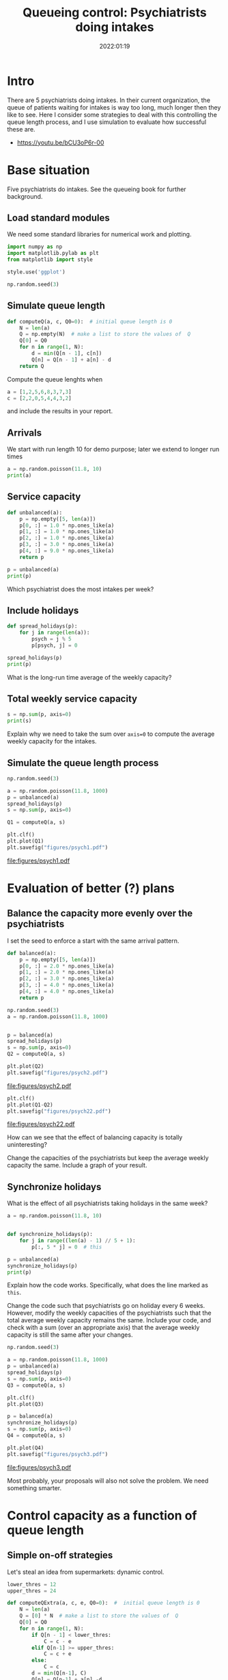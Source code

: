 #+title: Queueing control: Psychiatrists doing intakes
#+author: Nicky D. van Foreest
#+date: 2022:01:19

#+STARTUP: indent
#+STARTUP: showall
#+PROPERTY: header-args:shell :exports both
#+PROPERTY: header-args:emacs-lisp :eval no-export
#+PROPERTY: header-args:python :eval no-export
# +PROPERTY: header-args:python :session  :exports both   :dir "./figures/" :results output

#+OPTIONS: toc:nil author:nil date:nil title:t

#+LATEX_CLASS: subfiles
#+LATEX_CLASS_OPTIONS: [assignments]

#+begin_src emacs-lisp :exports results :results none :eval export
  (make-variable-buffer-local 'org-latex-title-command)
  (setq org-latex-title-command (concat "\\chapter{%t}\n"))
#+end_src
* Intro
There are 5 psychiatrists doing intakes.
In their current organization, the queue of patients waiting for intakes is way too long, much longer then they like to see.
Here I consider some strategies to deal with this controlling the queue length process, and I use simulation to evaluate how successful these are.

- https://youtu.be/bCU3oP6r-00




* TODO Set theme and font size for youtube                         :noexport:

#+begin_src emacs-lisp :eval no-export
(modus-themes-load-operandi)
(set-face-attribute 'default nil :height 200)
#+end_src

#+RESULTS:



* Base situation
 Five psychiatrists do intakes. See the queueing book for further background.

** Load standard modules

We need some standard libraries for numerical work and  plotting.

#+begin_src python :exports code :results none
import numpy as np
import matplotlib.pylab as plt
from matplotlib import style

style.use('ggplot')

np.random.seed(3)
#+end_src

** Simulate queue length

#+begin_src python
def computeQ(a, c, Q0=0):  # initial queue length is 0
    N = len(a)
    Q = np.empty(N)  # make a list to store the values of  Q
    Q[0] = Q0
    for n in range(1, N):
        d = min(Q[n - 1], c[n])
        Q[n] = Q[n - 1] + a[n] - d
    return Q
#+end_src


#+begin_exercise
Compute the queue lenghts when
#+begin_src python
a = [1,2,5,6,8,3,7,3]
c = [2,2,0,5,4,4,3,2]
#+end_src
and include the results in your report.
#+end_exercise


** Arrivals

We  start with run length 10 for demo purpose; later we extend to longer run times

#+begin_src python
a = np.random.poisson(11.8, 10)
print(a)
#+end_src

#+RESULTS:
: [12  9  7 13 14  9  9 11 12 10]


** Service capacity
#+begin_src python
def unbalanced(a):
    p = np.empty([5, len(a)])
    p[0, :] = 1.0 * np.ones_like(a)
    p[1, :] = 1.0 * np.ones_like(a)
    p[2, :] = 1.0 * np.ones_like(a)
    p[3, :] = 3.0 * np.ones_like(a)
    p[4, :] = 9.0 * np.ones_like(a)
    return p

p = unbalanced(a)
print(p)
#+end_src

#+RESULTS:
: [[1. 1. 1. 1. 1. 1. 1. 1. 1. 1.]
:  [1. 1. 1. 1. 1. 1. 1. 1. 1. 1.]
:  [1. 1. 1. 1. 1. 1. 1. 1. 1. 1.]
:  [3. 3. 3. 3. 3. 3. 3. 3. 3. 3.]
:  [9. 9. 9. 9. 9. 9. 9. 9. 9. 9.]]

#+begin_exercise
Which psychiatrist does the most intakes per week?
#+end_exercise

** Include holidays

#+begin_src python
def spread_holidays(p):
    for j in range(len(a)):
        psych = j % 5
        p[psych, j] = 0

spread_holidays(p)
print(p)
#+end_src

#+RESULTS:
: [[0. 1. 1. 1. 1. 0. 1. 1. 1. 1.]
:  [1. 0. 1. 1. 1. 1. 0. 1. 1. 1.]
:  [1. 1. 0. 1. 1. 1. 1. 0. 1. 1.]
:  [3. 3. 3. 0. 3. 3. 3. 3. 0. 3.]
:  [9. 9. 9. 9. 0. 9. 9. 9. 9. 0.]]

#+begin_exercise
What is the long-run time average of the weekly capacity?
#+end_exercise


** Total weekly service capacity

#+begin_src python
s = np.sum(p, axis=0)
print(s)
#+end_src

#+RESULTS:
: [14. 14. 14. 12.  6. 14. 14. 14. 12.  6.]

#+begin_exercise
Explain why we need to take the sum over ~axis=0~ to compute  the average weekly capacity for the intakes.
#+end_exercise


** Simulate  the queue length process

#+begin_src python :results value file
np.random.seed(3)

a = np.random.poisson(11.8, 1000)
p = unbalanced(a)
spread_holidays(p)
s = np.sum(p, axis=0)

Q1 = computeQ(a, s)

plt.clf()
plt.plot(Q1)
plt.savefig("figures/psych1.pdf")
#+end_src

#+begin_src python :results value file :exports results
"psych1.pdf"
#+end_src

#+RESULTS:
[[file:figures/psych1.pdf]]

* Evaluation of better (?)  plans

** Balance the capacity more evenly over the psychiatrists

I set the seed to enforce a start with the same arrival pattern.

#+begin_src python
def balanced(a):
    p = np.empty([5, len(a)])
    p[0, :] = 2.0 * np.ones_like(a)
    p[1, :] = 2.0 * np.ones_like(a)
    p[2, :] = 3.0 * np.ones_like(a)
    p[3, :] = 4.0 * np.ones_like(a)
    p[4, :] = 4.0 * np.ones_like(a)
    return p

np.random.seed(3)
a = np.random.poisson(11.8, 1000)


p = balanced(a)
spread_holidays(p)
s = np.sum(p, axis=0)
Q2 = computeQ(a, s)

plt.plot(Q2)
plt.savefig("figures/psych2.pdf")
#+end_src

#+begin_src python :results value file :exports results
"psych2.pdf"
#+end_src

#+RESULTS:
[[file:figures/psych2.pdf]]



#+begin_src python :results value file
plt.clf()
plt.plot(Q1-Q2)
plt.savefig("figures/psych22.pdf")
#+end_src

#+begin_src python :results value file :exports results
"psych22.pdf"
#+end_src

#+RESULTS:
[[file:figures/psych22.pdf]]

#+begin_exercise
How can we see that the effect of balancing capacity is totally uninteresting?
#+end_exercise

#+begin_exercise
Change the capacities of  the psychiatrists but keep the average weekly capacity the same. Include a graph of your result.
#+end_exercise


** Synchronize holidays

What is the effect of all psychiatrists taking holidays in the same week?

#+begin_src python
a = np.random.poisson(11.8, 10)


def synchronize_holidays(p):
    for j in range((len(a) - 1) // 5 + 1):
        p[:, 5 * j] = 0  # this

p = unbalanced(a)
synchronize_holidays(p)
print(p)
#+end_src

#+RESULTS:
| 0 | 1 | 1 | 1 | 1 | 0 | 1 | 1 | 1 | 1 |
| 0 | 1 | 1 | 1 | 1 | 0 | 1 | 1 | 1 | 1 |
| 0 | 1 | 1 | 1 | 1 | 0 | 1 | 1 | 1 | 1 |
| 0 | 3 | 3 | 3 | 3 | 0 | 3 | 3 | 3 | 3 |
| 0 | 9 | 9 | 9 | 9 | 0 | 9 | 9 | 9 | 9 |

#+begin_exercise
Explain how the code works. Specifically, what does the line marked as ~this~.
#+end_exercise

#+begin_exercise
Change the code such that psychiatrists go on holiday every 6 weeks. However, modify the weekly capacities of the psychiatrists such that the total average weekly capacity remains the same. Include your code, and check with a sum (over an appropriate axis) that the average weekly capacity is still the same after your changes.
#+end_exercise


#+begin_src python :results value file
np.random.seed(3)

a = np.random.poisson(11.8, 1000)
p = unbalanced(a)
spread_holidays(p)
s = np.sum(p, axis=0)
Q3 = computeQ(a, s)

plt.clf()
plt.plot(Q3)

p = balanced(a)
synchronize_holidays(p)
s = np.sum(p, axis=0)
Q4 = computeQ(a, s)

plt.plot(Q4)
plt.savefig("figures/psych3.pdf")
#+end_src

#+begin_src python :results value file :exports results
"psych3.pdf"
#+end_src

#+RESULTS:
[[file:figures/psych3.pdf]]


\begin{exercise}
Just to improve your coding skills (and your creativity), formulate another vacation plan.
Implement this idea in code, and test its success/failure.
Make a graph to show its effect on the dynamics of the queue length.
(I don't mind whether your proposal works or not; as long as you `play' and investigate, all goes.)
Include your code---if you ported all this code to ~R~, then include your ~R~ code--- and comment on the difficult points.
\end{exercise}

Most probably, your proposals  will also not solve the problem.
We need something smarter.

* Control capacity as a function of queue length

** Simple on-off strategies

Let's steal an idea from supermarkets: dynamic control.

#+begin_src python :results value file
lower_thres = 12
upper_thres = 24

def computeQExtra(a, c, e, Q0=0):  #  initial queue length is 0
    N = len(a)
    Q = [0] * N  # make a list to store the values of  Q
    Q[0] = Q0
    for n in range(1, N):
        if Q[n - 1] < lower_thres:
            C = c - e
        elif Q[n-1] >= upper_thres:
            C = c + e
        else:
            C = c
        d = min(Q[n-1], C)
        Q[n] = Q[n-1] + a[n] -d
    return Q


np.random.seed(3)
a = np.random.poisson(11.8, 1000)
c = 12
Q = computeQ(a, c * np.ones_like(a))
Qe1 = computeQExtra(a, c, 1)
Qe5 = computeQExtra(a, c, 5)

plt.clf()
plt.plot(Q, label="Q", color='black')
plt.plot(Qe1, label="Qe1", color='green')
plt.plot(Qe5, label="Qe5", color='red')
plt.savefig("figures/psychfinal.pdf")
#+end_src

#+begin_exercise
Explain how the if statements in the code above work.
#+end_exercise

#+begin_exercise
Explain how this idea relates to what happens in a supermarket if there are still open service desks but queues become very long.
#+end_exercise


#+begin_src python :results value file :exports results
"psychfinal.pdf"
#+end_src

#+RESULTS:
[[file:figures/psychfinal.pdf]]


We see, dynamically controlling the service capacity (as a function of queue length) is a much better plan.

\begin{exercise}
Use simulation to show that the psychiatrists don't have more work.
\end{exercise}

#+begin_exercise
Choose some other control thresholds (something reasonable of course, but otherwise you are free to select your own values.) Run the simulation with your values,  include a graph and explain what you see.
#+end_exercise

** Hire an extra server for a fixed amount of time

In the real case the psychiatrists hired an extra person to do intakes when the queue became very long,  100 or higher, and then they hired this person for one month (you may assume that a month consists of 4 weeks).
Suppose this person can do 2 intakes a day and works for 4 days a week.

The code below implements this control algorithm.

#+begin_exercise
Explain the code below.
#+end_exercise

#+begin_src python :results value file
import numpy as np
import matplotlib.pylab as plt
from matplotlib import style

style.use('ggplot')
np.random.seed(3)

extra_capacity = 8  # extra weekly capacity
contract_duration = 4  # weeks


def compute_Q_control(a, c, Q0=0):
    N = len(a)
    Q = np.empty(N)
    Q[0] = Q0
    extra = False
    mark_time = 0
    for n in range(1, N):
        if Q[n - 1] > 100:
            extra = True
            mark_time = n
        if extra and n >= mark_time + contract_duration:
            extra = False
        d = min(Q[n - 1], c[n] + extra * extra_capacity)
        Q[n] = Q[n - 1] + a[n] - d
    return Q


a = np.random.poisson(11.8, 1000)
c = 12
Q = compute_Q_control(a, c * np.ones_like(a), Q0=110)
# print(Q)
plt.clf()
plt.plot(Q, label="Q", color='black')
plt.savefig("figures/psych_extra.pdf")
#+end_src

#+begin_src python :results value file :exports results
"psych_extra.pdf"
#+end_src

#+begin_exercise
Do a number of experiments to see the effect of the duration of the contract by making it  longer (experiment 1), or shorter (experiment 2). Run the simulation, Include graphs, and discuss the effect of these changes.
#+end_exercise

#+begin_exercise
Now change the number of intakes per day done by the extra person.
(For instance, an experienced person can do more intakes in the same amount of time than a newbie. However, this comes at an additional cost of course.) Make a graph, and compare the effect of this change to the previous (changing the duration).
#+end_exercise

#+begin_exercise
If you were a consultant, what would you advice the psychiatrists on how to control their waiting lists?
#+end_exercise


* Restore my emacs settings   :noexport:

#+begin_src emacs-lisp :eval no-export
(modus-themes-load-vivendi)
(set-face-attribute 'default nil :height 100)
#+end_src


#+begin_src shell
mv psychiatrists.pdf ../
#+end_src

